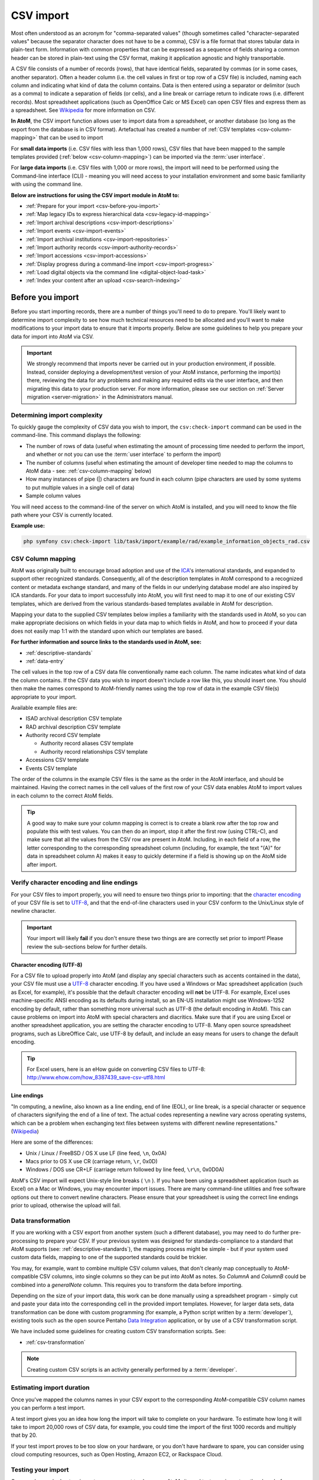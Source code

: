 .. _csv-import:

===========
CSV import
===========

Most often understood as an acronym for "comma-separated values" (though
sometimes called "character-separated values" because the separator character
does not have to be a comma), CSV is a file format that stores tabular data in
plain-text form. Information with common properties that can be expressed as a
sequence of fields sharing a common header can be stored in plain-text using
the CSV format, making it application agnostic and highly transportable.

A CSV file consists of a number of records (rows), that have identical fields,
separated by commas (or in some cases, another separator). Often a header
column (i.e. the cell values in first or top row of a CSV file) is included,
naming each column and indicating what kind of data the column contains. Data
is then entered using a separator or delimitor (such as a comma) to indicate a
separation of fields (or cells), and a line break or carriage return to
indicate rows (i.e. different records). Most spreadsheet applications (such as
OpenOffice Calc or MS Excel) can open CSV files and express them as a
spreadsheet. See
`Wikipedia <http://en.wikipedia.org/wiki/Comma-separated_values>`__ for more
information on CSV.

**In AtoM**, the CSV import function allows user to import data from a
spreadsheet, or another database (so long as the export from the database is
in CSV format). Artefactual has created a number of
:ref:`CSV templates <csv-column-mapping>` that can be used to import

For **small data imports** (i.e. CSV files with less than 1,000 rows), CSV files
that have been mapped to the sample templates provided
(:ref:`below <csv-column-mapping>`) can be imported via the :term:`user
interface`.

For **large data imports** (i.e. CSV files with 1,000 or more rows), the
import will need to be performed using the Command-line interface (CLI) -
meaning you will need access to your installation environment and some basic
familiarity with using the command line.

**Below are instructions for using the CSV import module in AtoM to:**

* :ref:`Prepare for your import <csv-before-you-import>`
* :ref:`Map legacy IDs to express hierarchical data <csv-legacy-id-mapping>`
* :ref:`Import archival descriptions <csv-import-descriptions>`
* :ref:`Import events <csv-import-events>`
* :ref:`Import archival institutions <csv-import-repositories>`
* :ref:`Import authority records <csv-import-authority-records>`
* :ref:`Import accessions <csv-import-accessions>`
* :ref:`Display progress during a command-line import <csv-import-progress>`
* :ref:`Load digital objects via the command line <digital-object-load-task>`
* :ref:`Index your content after an upload <csv-search-indexing>`

.. _csv-before-you-import:

Before you import
=================

Before you start importing records, there are a number of things you'll need
to do to prepare. You'll likely want to determine import complexity to see how
much technical resources need to be allocated and you'll want to make
modifications to your import data to ensure that it imports properly. Below
are some guidelines to help you prepare your data for import into AtoM via
CSV.

.. IMPORTANT::

   We strongly recommend that imports never be carried out in your production
   environment, if possible. Instead, consider deploying a development/test
   version of your AtoM instance, performing the import(s) there, reviewing the
   data for any problems and making any required edits via the user interface,
   and then migrating this data to your production server. For more information,
   please see our section on :ref:`Server migration <server-migration>` in the
   Administrators manual.

.. _csv-determine-import-complexity:

Determining import complexity
-----------------------------

To quickly gauge the complexity of CSV data you wish to import, the
``csv:check-import`` command can be used in the command-line. This command
displays the following:

* The number of rows of data (useful when estimating the amount of processing
  time needed to perform the import, and whether or not you can use the
  :term:`user interface` to perform the import)
* The number of columns (useful when estimating the amount of developer time
  needed to map the columns to AtoM data - see: :ref:`csv-column-mapping`
  below)
* How many instances of pipe (|) characters are found in each column (pipe
  characters are used by some systems to put multiple values in a single cell
  of data)
* Sample column values

You will need access to the command-line of the server on which AtoM is
installed, and you will need to know the file path where your CSV is currently
located.

**Example use:**

.. code-block:: bash

   php symfony csv:check-import lib/task/import/example/rad/example_information_objects_rad.csv

.. _csv-column-mapping:

CSV Column mapping
------------------

AtoM was originally built to encourage broad adoption and use of the
`ICA <http://www.ica.org/>`__'s international standards, and expanded to support
other recognized standards. Consequently, all of
the description templates in AtoM correspond to a recognized content or
metadata exchange standard, and many of the fields in our underlying database
model are also inspired by ICA standards. For your data to import
successfully into AtoM, you will first need to map it to one of our existing
CSV templates, which are derived from the various standards-based templates
available in AtoM for description.

Mapping your data to the supplied CSV templates below implies a familiarity
with the standards used in AtoM, so you can make appropriate decisions on
which fields in your data map to which fields in AtoM, and how to proceed if
your data does not easily map 1:1 with the standard upon which our templates
are based.

**For further information and source links to the standards used in AtoM,
see:**

* :ref:`descriptive-standards`
* :ref:`data-entry`

The cell values in the top row of a CSV data file conventionally name each
column. The name indicates what kind of data the column contains. If the CSV
data you wish to import doesn't include a row like this, you should insert
one. You should then make the names correspond to AtoM-friendly names using
the top row of data in the example CSV file(s) appropriate to your import.

Available example files are:

* ISAD archival description CSV template
* RAD archival description CSV template
* Authority record CSV template

  * Authority record aliases CSV template
  * Authority record relationships CSV template

* Accessions CSV template
* Events CSV template

The order of the columns in the example CSV files is the same as the order in
the AtoM interface, and should be maintained. Having the correct names in the
cell values of the first row of your CSV data enables AtoM to import values in
each column to the correct AtoM fields.

.. TIP::

   A good way to make sure your column mapping is correct is to create a
   blank row after the top row and populate this with test values. You can
   then do an import, stop it after the first row (using CTRL-C), and make
   sure that all the values from the CSV row are present in AtoM. Including,
   in each field of a row, the letter corresponding to the corresponding
   spreadsheet column (including, for example, the text "(A)" for data in
   spreadsheet column A) makes it easy to quickly determine if a field is
   showing up on the AtoM side after import.

.. _csv-encoding-newline:

Verify character encoding and line endings
------------------------------------------

For your CSV files to import properly, you will need to ensure two things
prior to importing: that the
`character encoding <http://en.wikipedia.org/wiki/Character_encoding>`__ of
your CSV file is set to `UTF-8 <http://en.wikipedia.org/wiki/UTF-8>`__, and
that the end-of-line characters used in your CSV conform to the Unix/Linux
style of newline character.

.. IMPORTANT::

   Your import will likely **fail** if you don't ensure these two things are
   are correctly set prior to import! Please review the sub-sections below
   for further details.

.. _csv-utf8-encoding:

Character encoding (UTF-8)
^^^^^^^^^^^^^^^^^^^^^^^^^^

For a CSV file to upload properly into AtoM (and display any special
characters such as accents contained in the data), your CSV file must use a
`UTF-8 <http://en.wikipedia.org/wiki/UTF-8>`__ character encoding. If you have
used a Windows or Mac spreadsheet application (such as Excel, for example),
it's possible that the default character encoding will **not** be UTF-8. For
example, Excel uses  machine-specific ANSI encoding as its defaults during
install, so an EN-US installation might use Windows-1252 encoding by default,
rather than something more universal such as UTF-8 (the default encoding in
AtoM). This can cause problems on import into AtoM with special characters and
diacritics. Make sure that if you are using Excel or another spreadsheet
application, you are setting the character encoding to UTF-8. Many open source
spreadsheet programs, such as LibreOffice Calc, use UTF-8 by default, and
include an easy means for users to change the default encoding.

.. TIP::

   For Excel users, here is an eHow guide on converting CSV files to UTF-8:
   http://www.ehow.com/how_8387439_save-csv-utf8.html

.. _csv-line-endings:

Line endings
^^^^^^^^^^^^

"In computing, a newline, also known as a line ending, end of line (EOL), or
line break, is a special character or sequence of characters signifying the
end of a line of text. The actual codes representing a newline vary across
operating systems, which can be a problem when exchanging text files between
systems with different newline representations." (`Wikipedia
<http://en.wikipedia.org/wiki/Newline>`__)

Here are some of the differences:

* Unix / Linux / FreeBSD / OS X use LF (line feed, ``\n``, 0x0A)
* Macs prior to OS X use CR (carriage return, ``\r``, 0x0D)
* Windows / DOS use CR+LF (carriage return followed by line feed, ``\r\n``,
  0x0D0A)

AtoM's CSV import will expect Unix-style line breaks ( ``\n`` ). If you have
been using a spreadsheet application (such as Excel) on a Mac or Windows, you
may encounter import issues. There are many command-line utilities and free
software options out there to convert newline characters. Please ensure that
your spreadsheet is using the correct line endings prior to upload, otherwise
the upload will fail.

.. _csv-data-transformation:

Data transformation
-------------------

If you are working with a CSV export from another system (such a different
database), you may need to do further pre-processing to prepare your CSV. If
your previous system was designed for standards-compliance to a standard that
AtoM supports (see: :ref:`descriptive-standards`), the mapping process might
be simple - but if your system used custom data fields, mapping to one of the
supported standards could be trickier.

You may, for example, want to combine multiple CSV column values, that don't
cleanly map conceptually to AtoM-compatible CSV columns, into single columns
so they can be put into AtoM as notes. So *ColumnA* and *ColumnB* could be
combined into a *generalNote* column. This requires you to transform the data
before importing.

Depending on the size of your import data, this work can be done manually
using a spreadsheet program - simply cut and paste your data into the
corresponding cell in the provided import templates. However, for larger data
sets, data transformation can be done with custom programming (for example, a
Python script written by a :term:`developer`),  existing tools such as
the open source Pentaho
`Data Integration <http://community.pentaho.com/projects/data-integration/>`__
application, or by use of a CSV transformation script.

We have included some guidelines for creating custom CSV transformation
scripts. See:

* :ref:`csv-transformation`

.. NOTE::

   Creating custom CSV scripts is an activity generally performed by a
   :term:`developer`.

.. _csv-estimate-import-duration:

Estimating import duration
--------------------------

Once you've mapped the columns names in your CSV export to the corresponding
AtoM-compatible CSV column names you can perform a test import.

A test import gives you an idea how long the import will take to complete on
your hardware. To estimate how long it will take to import 20,000 rows of CSV
data, for example, you could time the import of the first 1000 records and
multiply that by 20.

If your test import proves to be too slow on your hardware, or you don't have
hardware to spare, you can consider using cloud computing resources, such as
Open Hosting, Amazon EC2, or Rackspace Cloud.

.. _csv-testing-import:

Testing your import
-------------------

Once you've worked out an import, you may want to clone your AtoM site and
test your import on the clone before importing to your production AtoM
installation. This prevents you from having to delete any improperly imported
data. During import testing if you want to delete all imported data you can
use the command-line purge tool.

:ref:`Back to top <csv-import>`


.. _csv-legacy-id-mapping:

Legacy ID mapping: dealing with hierarchical data in a CSV
==========================================================

The *legacyId* column in imports is used to associate specific legacy data to
AtoM data using ID columns. Why would you need to associate this data? Let's
say you're importing a CSV file of description data you've exported from a
non-AtoM system. If the imported descriptions are in any way hierarchical --
with a fond containing items for example -- a column in a child description
will have to specify the legacy ID of its parent. The parent's legacy ID can
then be used to look up the AtoM ID of the parent that was imported earlier.
With the AtoM ID discovered, the parent/child relationship can then be
created. In addition to hierarchical description data, supplementary data such
as events must specify a legacy parent ID when imported.

.. figure:: images/keymap-table.*
   :align: right
   :figwidth: 20%
   :width: 100%
   :alt: Image of the the keymap table in AtoM's database

   A representation of the keymap table in AtoM, from an Entity Relationship
   Diagram of AtoM's MySQL database.

When CSV data is imported into AtoM, values in the *legacyID* column are
stored in AtoM's keymap table, in a column named *source_id*. A system
administrator or :term:`developer` can access this information, either via
the command-line, or by using a graphical application such as
`phpMyAdmin <http://www.phpmyadmin.net>`__ to look up exising legacy ID values
in the *source_id* column of the MySQL keymap table.

In cases where data is being imported from multiple sources, legacy IDs may
conflict. Two datasets, for example, may have objects with an ID of 3. When
importing, you can use the command-line option ``--source-name`` to only record
or reference mappings for a specific data source. This will look for a
matching value in the *source_name* column of AtoM's keymap table.

The following example shows an import of information objects that records a
specific source name when mapping legacy IDs to AtoM IDs:

.. code-block:: bash

    php symfony csv:import information_objects_rad.csv --source-name=collection_name

Given the above example, the subsequent import of
:ref:`events <csv-import-events>` using the following command would make sure
that they get associated with information objects from a specific source:

.. code-block:: bash

  php symfony csv:event-import events.csv --source-name=collection_name

.. _csv-import-descriptions:

Import archival descriptions via CSV
====================================

The information object import tool allows you to map CSV columns to AtoM data.
Example RAD and ISAD CSV template files are available in AtoM source code
(``lib/task/import/example/rad/example_information_objects_rad.csv``` and
``lib/task/import/example/isad/example_information_objects_isad.csv``) or you
can download the files here:

* RAD archival description CSV template [zip archive]
* ISAD(G) archival description CSV template [zip archive]

Hierarchical relationships
--------------------------

Information objects often have parent-child relationships - for example, a
series is a child of the fonds to which it belongs; it has a parent fonds. If
you want to import a :term:`fonds` or :term:`collection` into AtoM along with
its lower levels of description (i.e. its children - series, files, items,
etc.), you will need a way to specify which rows in your CSV file belong to
which parent description.

There are two basic ways to specify which information object is the parent of
an information object being imported in your CSV - either through the use of
the *legacyID* and *parentID* columns (generally used for new descriptions being
imported, or from descriptions being migrated from another access system), or
by using the *qubitParentSlug* column to import new child descriptions to an
existing description in AtoM.

.. WARNING::

   Note that setting both the *parentId* and *qubitParentSlug* in a single row
   will create an error during import. Only one type of parent specification
   should be used for a single imported information object.

You **can** use a mix of *legacyId/parentId* and *qubitParentSlug* in the
same CSV, just not in the same row. So, for example, if you wanted to import
a series description as a child of a description already in AtoM, as well as
several files as children of the series description, you could set a *legacyID*
for the series, use the *qubitParentSlug* to point to the parent fonds or
collection already in AtoM, and then use the *parentID* column for all your
lower-level file descriptions. However, using both *parentID* and
*qubitParentSlug* in the same row will cause an error.

Both methods of establishing hierarchical relationships is described below.

LegacyID and parentID
^^^^^^^^^^^^^^^^^^^^^

One way  to establish hierarchical relationships during a CSV import involves
the use of the *parentId* column to specify a legacy ID (referencing the
*legacyId* column of a previously imported information object). Note that
parent information objects should be specified before any information objects
that refer to them with parentId/qubitParentSlug in the CSV.

This way is most often used for migrations from other access systems. The
other way enables you to specify an information object that doesn't have a
legacy ID (one, for example, that has been manually created using the AtoM web
interface). This way can be used to import content into an existing AtoM
installation.


qubitParentSlug
^^^^^^^^^^^^^^^

To specify a parent that exists in AtoM, you must first take note of the
parent information object's "slug". The "slug" is a textual identifier that is
included in the URL used to view the parent information object. If the URL,
for example, is "http://myarchive.com/AtoM/index.php/example-fonds;isad" then
the slug will be "example-fonds". This slug value would then be included in
your import in the "qubitParentSlug" column in the rows of children of the
parent information object. Alternately, you can use the --parent-slug option
in the command-line to indicate all descriptions imported should be given a
specific parent. The use of --parent-slug will override parent specification
using the "parentId" or "qubitParentSlug" columns.


.. _csv-import-descriptions-gui:

Using the user interface
------------------------

content

.. _csv-import-descriptions-cli:

Using the command-line interface (CLI)
--------------------------------------

For larger CSV imports (e.g. those with 1,000 or more rows), we recommend
using the Command-line interface to import your descriptions.

Example use (with the RAD CSV template):

.. code-block:: bash

   php symfony csv:import lib/task/import/example/rad/example_information_objects_rad.csv

Use the ``source-name`` option (described :ref:`above <csv-legacy-id-mapping>`
to specify a source when importing information objects from multiple sources
(with possibly conflicting legacy IDs).

If you'd like to import all rows in a CSV file to a given legacy ID, you can
use the ``--legacy-parent-id`` command-line option to specify the desired ID,
rather than including this ID in each row's *parentId* column. Note that this
will affect ALL rows in a CSV - so use this **only** if you are importing all
descriptions to a single parent!

:ref:`Back to top <csv-import>`

.. _csv-import-events:

Import events via CSV
=====================

content

.. _csv-import-events-gui:

Using the user interface
------------------------

content

.. _csv-import-events-cli:

Using the command-line interface (CLI)
--------------------------------------

content

:ref:`Back to top <csv-import>`

.. _csv-import-repositories:

Import archival institutions via CSV
====================================

content

.. _csv-import-repositories-gui:

Using the user interface
------------------------

content

.. _csv-import-repositories-cli:

Using the command-line interface (CLI)
--------------------------------------

content

:ref:`Back to top <csv-import>`

.. _csv-import-authority-records:

Import authority records via CSV
================================

content

content

.. _csv-import-authority-records-gui:

Using the user interface
------------------------

content

.. _csv-import-authority-records-cli:

Using the command-line interface (CLI)
--------------------------------------

content

.. _csv-import-aliases-cli:

Importing alternate names (Alias data)
^^^^^^^^^^^^^^^^^^^^^^^^^^^^^^^^^^^^^^

content

.. _csv-import-relations-cli:

Importing related corporate bodies, persons, or families
^^^^^^^^^^^^^^^^^^^^^^^^^^^^^^^^^^^^^^^^^^^^^^^^^^^^^^^^

content

:ref:`Back to top <csv-import>`

.. _csv-import-accessions:

Import accessions via CSV
=========================

content

.. _csv-import-accessions-gui:

Using the user interface
------------------------

content

.. _csv-import-accessions-cli:

Using the command-line interface (CLI)
--------------------------------------

content

:ref:`Back to top <csv-import>`

.. _csv-import-progress:

Display the progress of an upload via the command-line interface (CLI)
======================================================================

content

.. _digital-object-load-task:

Load digital objects via the command line
=========================================

content

:ref:`Back to top <csv-import>`

.. _csv-search-indexing:

Index your content after an upload
==================================

content

:ref:`Back to top <csv-import>`
